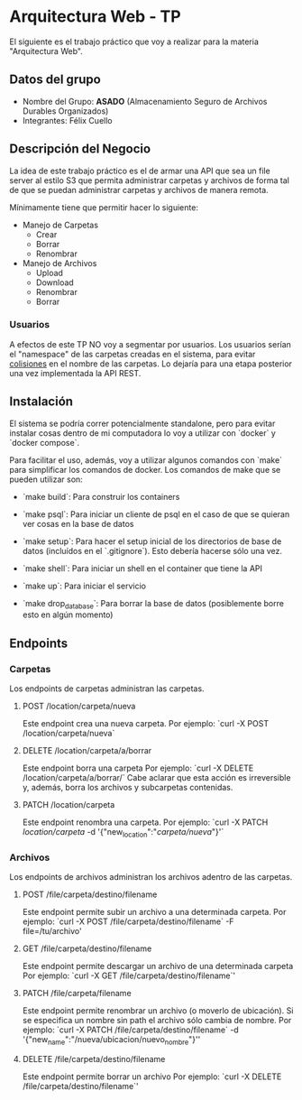 * Arquitectura Web - TP

El siguiente es el trabajo práctico que voy a realizar para la materia "Arquitectura Web".

** Datos del grupo

- Nombre del Grupo: **ASADO** (Almacenamiento Seguro de Archivos Durables Organizados)
- Integrantes: Félix Cuello

** Descripción del Negocio

La idea de este trabajo práctico es el de armar una API que sea un file server al estilo S3 que permita administrar carpetas y archivos de forma tal de que se puedan administrar carpetas y archivos de manera remota.

Mínimamente tiene que permitir hacer lo siguiente:

- Manejo de Carpetas
  - Crear
  - Borrar
  - Renombrar

- Manejo de Archivos
  - Upload
  - Download
  - Renombrar
  - Borrar

*** Usuarios

A efectos de este TP NO voy a segmentar por usuarios. Los usuarios serían el "namespace" de las carpetas creadas en el sistema, para evitar _colisiones_ en el nombre de las carpetas. Lo dejaría para una etapa posterior una vez implementada la API REST.

** Instalación

El sistema se podría correr potencialmente standalone, pero para evitar instalar cosas dentro de mi computadora lo voy a utilizar con `docker` y `docker compose`.

Para facilitar el uso, además, voy a utilizar algunos comandos con `make` para simplificar los comandos de docker. Los comandos de make que se pueden utilizar son:

- `make build`: Para construir los containers

- `make psql`: Para iniciar un cliente de psql en el caso de que se quieran ver cosas en la base de datos

- `make setup`: Para hacer el setup inicial de los directorios de base de datos (incluídos en el `.gitignore`). Esto debería hacerse sólo una vez.

- `make shell`: Para iniciar un shell en el container que tiene la API

- `make up`: Para iniciar el servicio

- `make drop_database`: Para borrar la base de datos (posiblemente borre esto en algún momento)


** Endpoints
*** Carpetas
Los endpoints de carpetas administran las carpetas.

**** POST /location/carpeta/nueva
Este endpoint crea una nueva carpeta.
Por ejemplo: `curl -X POST /location/carpeta/nueva`

**** DELETE /location/carpeta/a/borrar
Este endpoint borra una carpeta
Por ejemplo: `curl -X DELETE /location/carpeta/a/borrar/`
Cabe aclarar que esta acción es irreversible y, además, borra los archivos y subcarpetas contenidas.

**** PATCH /location/carpeta
Este endpoint renombra una carpeta.
Por ejemplo: `curl -X PATCH /location/carpeta/ -d '{"new_location":"/carpeta/nueva/"}'`

*** Archivos
Los endpoints de archivos administran los archivos adentro de las carpetas.

**** POST /file/carpeta/destino/filename
Este endpoint permite subir un archivo a una determinada carpeta.
Por ejemplo: `curl -X POST /file/carpeta/destino/filename` -F file=/tu/archivo'

**** GET /file/carpeta/destino/filename
Este endpoint permite descargar un archivo de una determinada carpeta
Por ejemplo: `curl -X GET /file/carpeta/destino/filename`'

**** PATCH /file/carpeta/filename
Este endpoint permite renombrar un archivo (o moverlo de ubicación). Si se especifica un nombre sin path el archivo sólo cambia de nombre.
Por ejemplo: `curl -X PATCH /file/carpeta/destino/filename` -d '{"new_name":"/nueva/ubicacion/nuevo_nombre"}''

**** DELETE /file/carpeta/destino/filename
Este endpoint permite borrar un archivo
Por ejemplo: `curl -X DELETE /file/carpeta/destino/filename`'
